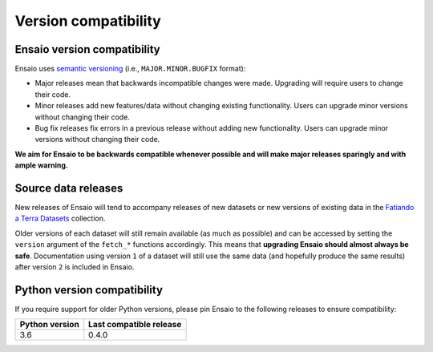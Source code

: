 .. _compatibility:

Version compatibility
=====================

Ensaio version compatibility
----------------------------

Ensaio uses `semantic versioning <https://semver.org/>`__ (i.e.,
``MAJOR.MINOR.BUGFIX`` format):

* Major releases mean that backwards incompatible changes were made.
  Upgrading will require users to change their code.
* Minor releases add new features/data without changing existing functionality.
  Users can upgrade minor versions without changing their code.
* Bug fix releases fix errors in a previous release without adding new
  functionality. Users can upgrade minor versions without changing their code.

**We aim for Ensaio to be backwards compatible whenever possible and will make
major releases sparingly and with ample warning.**

Source data releases
--------------------

New releases of Ensaio will tend to accompany releases of new datasets or new
versions of existing data in the
`Fatiando a Terra Datasets <https://github.com/fatiando-data>`__ collection.

Older versions of each dataset will still remain available (as much as
possible) and can be accessed by setting the ``version`` argument of the
``fetch_*`` functions accordingly.
This means that **upgrading Ensaio should almost always be safe**.
Documentation using version ``1`` of a dataset will still use the same data
(and hopefully produce the same results) after version ``2`` is included in
Ensaio.

.. seealso::

    See :ref:`developers` for more tips and tricks.


.. _python-versions:

Python version compatibility
----------------------------

If you require support for older Python versions, please pin Ensaio to the
following releases to ensure compatibility:

.. list-table::
    :widths: 40 60

    * - **Python version**
      - **Last compatible release**
    * - 3.6
      - 0.4.0

